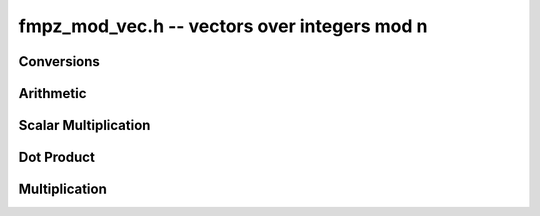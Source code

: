 .. _fmpz-mod-vec:

**fmpz_mod_vec.h** -- vectors over integers mod n
===============================================================================

Conversions
--------------------------------------------------------------------------------

.. function:: void _fmpz_mod_vec_set_fmpz_vec(fmpz * A, const fmpz * B, slong len, const fmpz_mod_ctx_t ctx)

    Set the `fmpz_mod_vec` `(A, len)` to the `fmpz_vec` `(B, len)` after
    reduction of each entry modulo the modulus..

Arithmetic
--------------------------------------------------------------------------------

.. function:: void _fmpz_mod_vec_neg(fmpz * A, const fmpz * B, slong len, const fmpz_mod_ctx_t ctx)

    Set `(A, len)` to `-(B, len)`.

.. function:: void _fmpz_mod_vec_add(fmpz * a, const fmpz * b, const fmpz * c, slong n, const fmpz_mod_ctx_t ctx)

    Set (A, len)` to `(B, len) + (C, len)`.

.. function:: void _fmpz_mod_vec_sub(fmpz * a, const fmpz * b, const fmpz * c, slong n, const fmpz_mod_ctx_t ctx)

    Set (A, len)` to `(B, len) - (C, len)`.


Scalar Multiplication
--------------------------------------------------------------------------------

.. function:: void _fmpz_mod_vec_scalar_mul_fmpz_mod(fmpz * A, const fmpz * B, slong len, const fmpz_t c, const fmpz_mod_ctx_t ctx)

    Set `(A, len)` to `(B, len)*c`.

.. function:: void _fmpz_mod_vec_scalar_addmul_fmpz_mod(fmpz * A, const fmpz * B, slong len, const fmpz_t c, const fmpz_mod_ctx_t ctx)

    Set `(A, len)` to `(A, len) + (B, len)*c`.

.. function:: void _fmpz_mod_vec_scalar_div_fmpz_mod(fmpz * A, const fmpz * B, slong len, const fmpz_t c, const fmpz_mod_ctx_t ctx)

    Set `(A, len)` to `(B, len)/c` assuming `c` is nonzero.


Dot Product
--------------------------------------------------------------------------------

.. function:: void _fmpz_mod_vec_dot(fmpz_t d, const fmpz * A, const fmpz * B, slong len, const fmpz_mod_ctx_t ctx)

    Set `d` to the dot product of `(A, len)` with `(B, len)`.

.. function:: void _fmpz_mod_vec_dot_rev(fmpz_t d, const fmpz * A, const fmpz * B, slong len, const fmpz_mod_ctx_t ctx)

    Set `d` to the dot product of `(A, len)` with the reverse of the vector `(B, len)`.


Multiplication
--------------------------------------------------------------------------------

.. function:: void _fmpz_mod_vec_mul(fmpz * A, const fmpz * B, const fmpz * C, slong len, const fmpz_mod_ctx_t ctx)

    Set `(A, len)` the pointwise multiplication of `(B, len)` and `(C, len)`.
